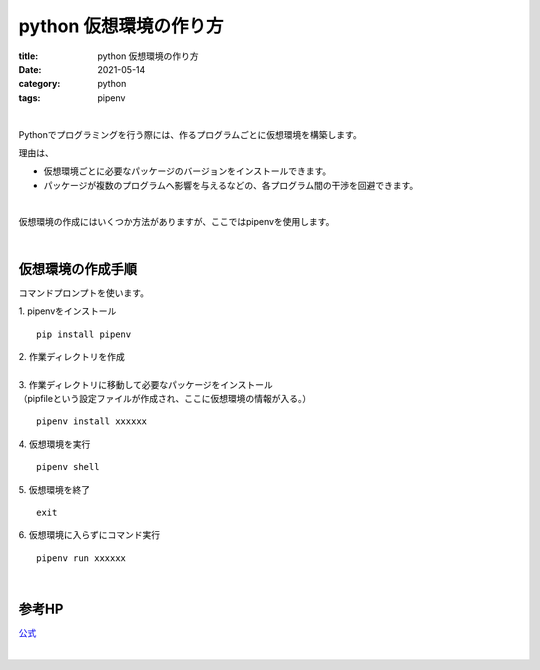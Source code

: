 ﻿python 仮想環境の作り方
###############################

:title: python 仮想環境の作り方
:date: 2021-05-14
:category: python
:tags: pipenv

| 

Pythonでプログラミングを行う際には、作るプログラムごとに仮想環境を構築します。

理由は、

* 仮想環境ごとに必要なパッケージのバージョンをインストールできます。 
* パッケージが複数のプログラムへ影響を与えるなどの、各プログラム間の干渉を回避できます。

| 

仮想環境の作成にはいくつか方法がありますが、ここではpipenvを使用します。

| 

**仮想環境の作成手順**
===============================

コマンドプロンプトを使います。

| 1. pipenvをインストール

::

  pip install pipenv

| 2. 作業ディレクトリを作成
|  
| 3. 作業ディレクトリに移動して必要なパッケージをインストール
| （pipfileという設定ファイルが作成され、ここに仮想環境の情報が入る。）

::

  pipenv install xxxxxx


| 4. 仮想環境を実行

::

  pipenv shell
 
| 5. 仮想環境を終了

::

  exit

| 6. 仮想環境に入らずにコマンド実行

::

  pipenv run xxxxxx

| 

**参考HP**
===============================

`公式 <https://pipenv.pypa.io/en/latest/>`_

| 
